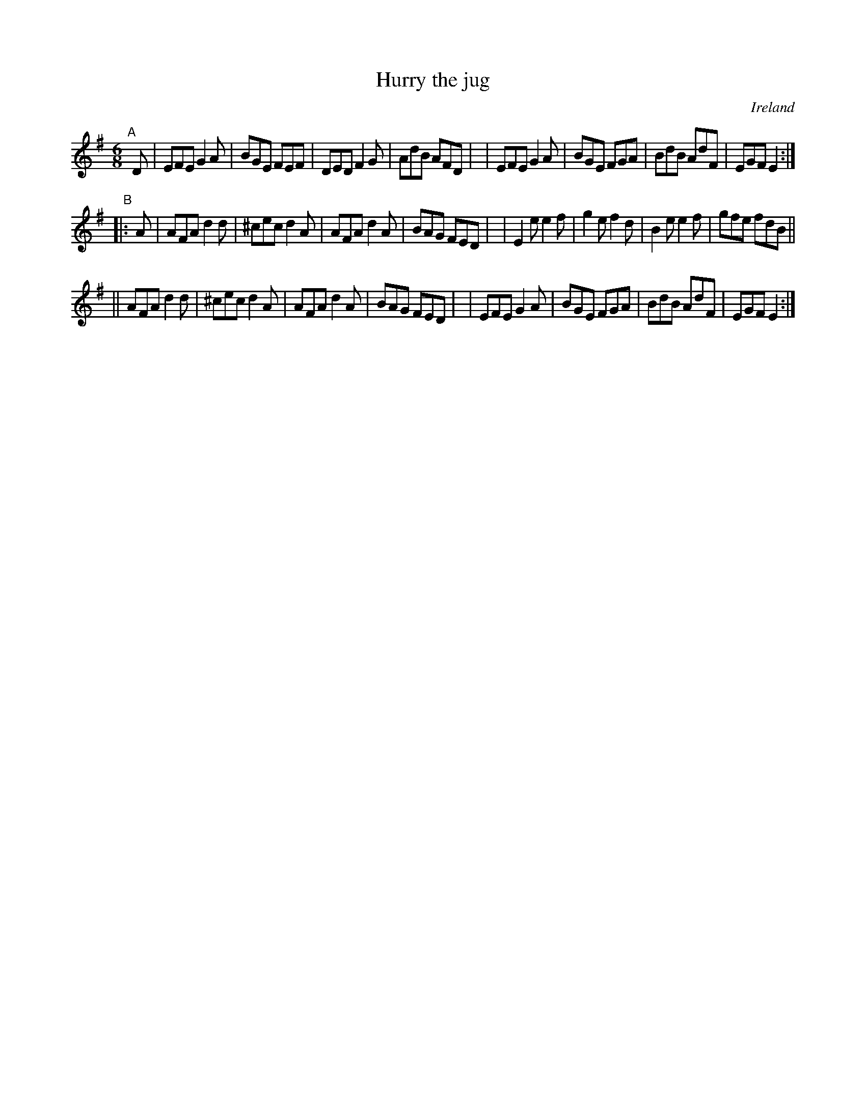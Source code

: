 X: 971
T: Hurry the jug
O: Ireland
R: jig, long dance, set dance
%S: s:3 b:24(8+8+8)
B: Francis O'Neill: "The Dance Music of Ireland" (1907) #971
Z: Frank Nordberg - http://www.musicaviva.com
F: http://www.musicaviva.com/abc/tunes/ireland/oneill-1001/0971/oneill-1001-0971-1.abc
M: 6/8
L: 1/8
K: Em
"^A"[|] D \
| EFE G2A | BGE FEF | DED F2G | AdB AFD |\
| EFE G2A | BGE FGA | BdB AdF | EGF E2 :|
"^B"|: A \
| AFA d2d | ^cec d2A | AFA d2A | BAG FED |\
| E2e e2f |  g2e f2d | B2e e2f | gfe fdB ||
||AFA d2d | ^cec d2A | AFA d2A | BAG FED |\
| EFE G2A |  BGE FGA | BdB AdF | EGF E2 :|

